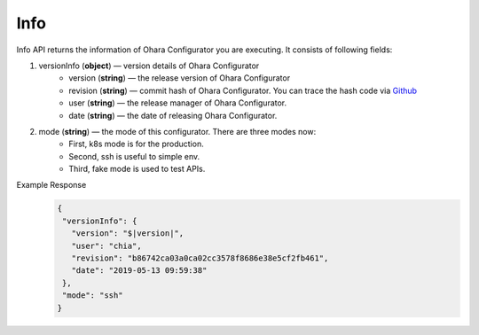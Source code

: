 ..
.. Copyright 2019 is-land
..
.. Licensed under the Apache License, Version 2.0 (the "License");
.. you may not use this file except in compliance with the License.
.. You may obtain a copy of the License at
..
..     http://www.apache.org/licenses/LICENSE-2.0
..
.. Unless required by applicable law or agreed to in writing, software
.. distributed under the License is distributed on an "AS IS" BASIS,
.. WITHOUT WARRANTIES OR CONDITIONS OF ANY KIND, either express or implied.
.. See the License for the specific language governing permissions and
.. limitations under the License.
..


Info
====

Info API returns the information of Ohara Configurator you are
executing. It consists of following fields:

#. versionInfo (**object**) — version details of Ohara Configurator
     - version (**string**) — the release version of Ohara Configurator
     - revision (**string**) — commit hash of Ohara Configurator. You can trace the hash code via `Github <https://github.com/oharastream/ohara/commits/master>`__
     - user (**string**) — the release manager of Ohara Configurator.
     - date (**string**) — the date of releasing Ohara Configurator.
#. mode (**string**) — the mode of this configurator. There are three modes now:
     - First, k8s mode is for the production.
     - Second, ssh is useful to simple env.
     - Third, fake mode is used to test APIs.

Example Response
  .. code-block:: json

     {
      "versionInfo": {
        "version": "$|version|",
        "user": "chia",
        "revision": "b86742ca03a0ca02cc3578f8686e38e5cf2fb461",
        "date": "2019-05-13 09:59:38"
      },
      "mode": "ssh"
     }
